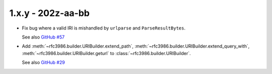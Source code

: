 1.x.y - 202z-aa-bb
------------------

- Fix bug where a valid IRI is mishandled by ``urlparse`` and
  ``ParseResultBytes``.

  See also `GitHub #57`_

- Add :meth:`~rfc3986.builder.URIBuilder.extend_path`,
  :meth:`~rfc3986.builder.URIBuilder.extend_query_with`,
  :meth:`~rfc3986.builder.URIBuilder.geturl` to
  :class:`~rfc3986.builder.URIBuilder`.

  See also `GitHub #29`_

.. links

.. _GitHub #29:
    https://github.com/python-hyper/rfc3986/issues/29

.. _GitHub #57:
    https://github.com/python-hyper/rfc3986/issues/57
